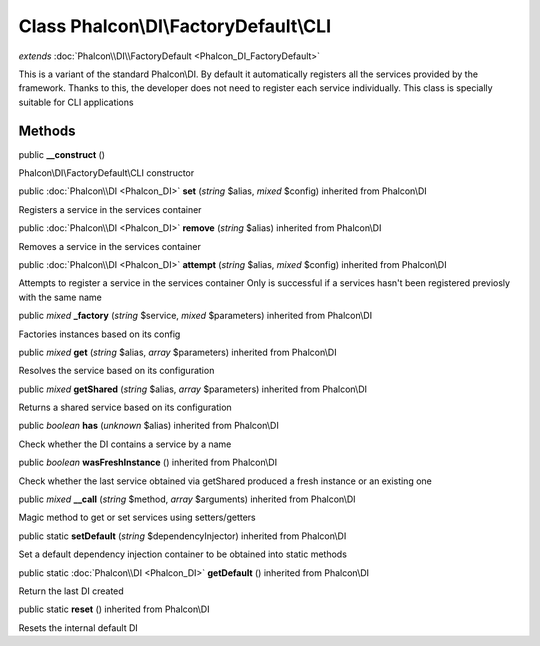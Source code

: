 Class **Phalcon\\DI\\FactoryDefault\\CLI**
==========================================

*extends* :doc:`Phalcon\\DI\\FactoryDefault <Phalcon_DI_FactoryDefault>`

This is a variant of the standard Phalcon\\DI. By default it automatically registers all the services provided by the framework. Thanks to this, the developer does not need to register each service individually. This class is specially suitable for CLI applications


Methods
---------

public  **__construct** ()

Phalcon\\DI\\FactoryDefault\\CLI constructor



public :doc:`Phalcon\\DI <Phalcon_DI>`  **set** (*string* $alias, *mixed* $config) inherited from Phalcon\\DI

Registers a service in the services container



public :doc:`Phalcon\\DI <Phalcon_DI>`  **remove** (*string* $alias) inherited from Phalcon\\DI

Removes a service in the services container



public :doc:`Phalcon\\DI <Phalcon_DI>`  **attempt** (*string* $alias, *mixed* $config) inherited from Phalcon\\DI

Attempts to register a service in the services container Only is successful if a services hasn't been registered previosly with the same name



public *mixed*  **_factory** (*string* $service, *mixed* $parameters) inherited from Phalcon\\DI

Factories instances based on its config



public *mixed*  **get** (*string* $alias, *array* $parameters) inherited from Phalcon\\DI

Resolves the service based on its configuration



public *mixed*  **getShared** (*string* $alias, *array* $parameters) inherited from Phalcon\\DI

Returns a shared service based on its configuration



public *boolean*  **has** (*unknown* $alias) inherited from Phalcon\\DI

Check whether the DI contains a service by a name



public *boolean*  **wasFreshInstance** () inherited from Phalcon\\DI

Check whether the last service obtained via getShared produced a fresh instance or an existing one



public *mixed*  **__call** (*string* $method, *array* $arguments) inherited from Phalcon\\DI

Magic method to get or set services using setters/getters



public static  **setDefault** (*string* $dependencyInjector) inherited from Phalcon\\DI

Set a default dependency injection container to be obtained into static methods



public static :doc:`Phalcon\\DI <Phalcon_DI>`  **getDefault** () inherited from Phalcon\\DI

Return the last DI created



public static  **reset** () inherited from Phalcon\\DI

Resets the internal default DI



